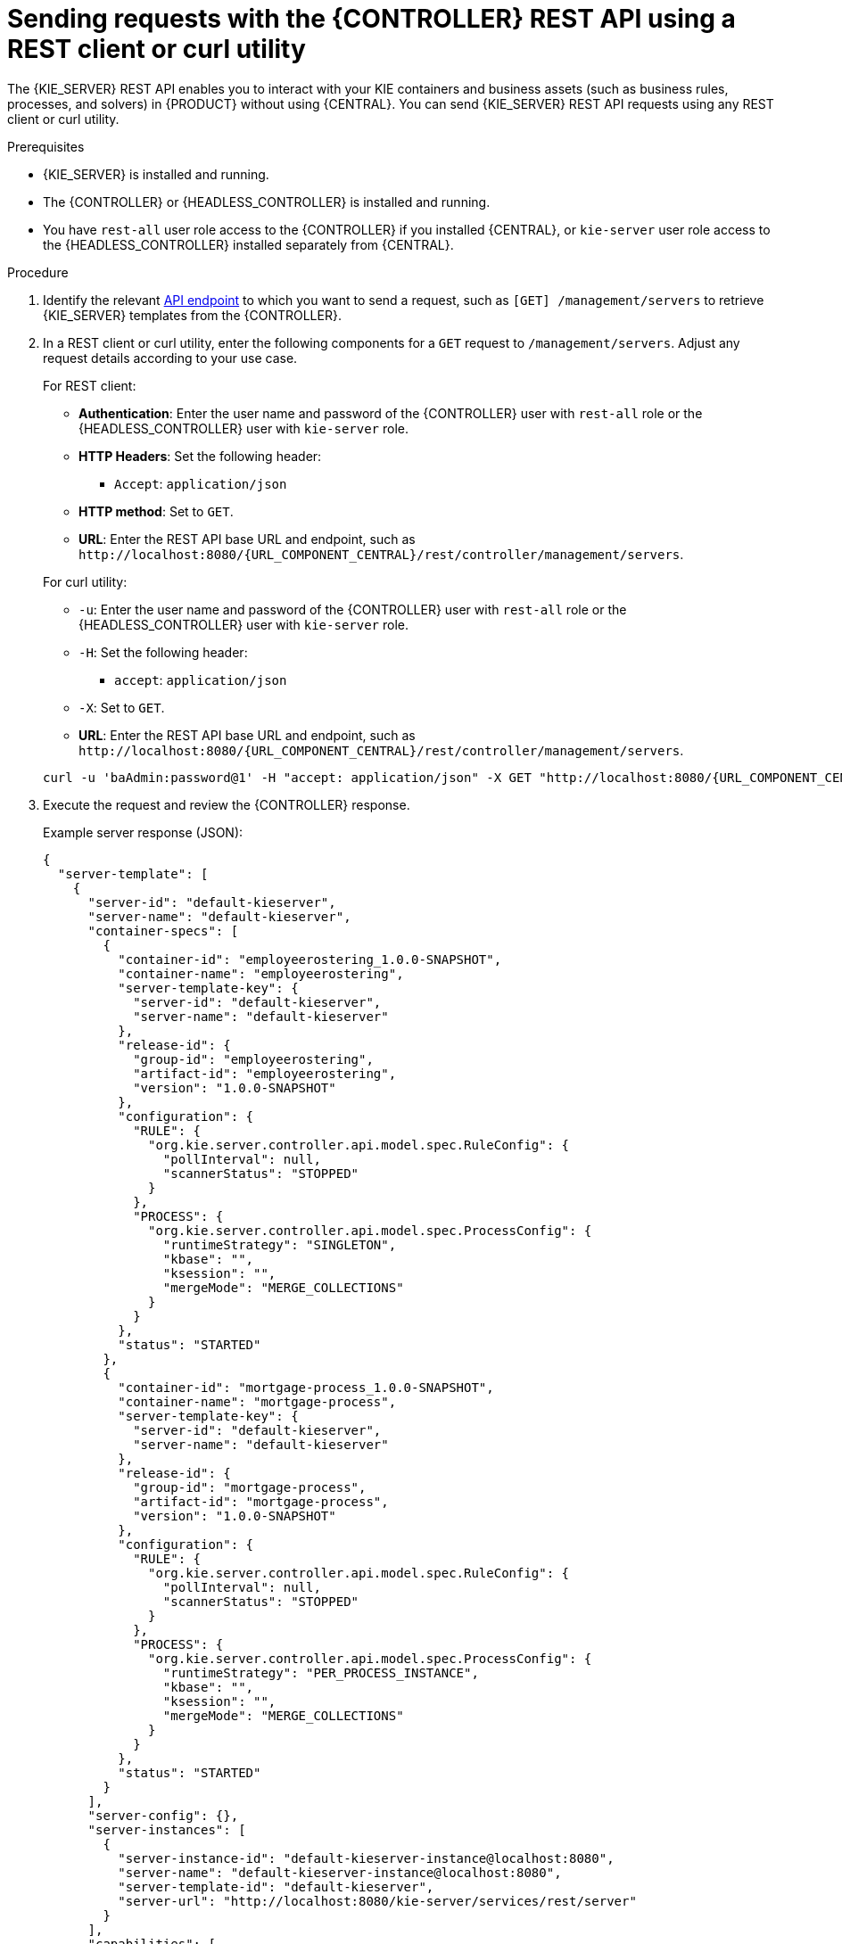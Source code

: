 [id='controller-rest-api-requests-proc_{context}']
= Sending requests with the {CONTROLLER} REST API using a REST client or curl utility

The {KIE_SERVER} REST API enables you to interact with your KIE containers and business assets (such as business rules, processes, and solvers) in {PRODUCT} without using {CENTRAL}. You can send {KIE_SERVER} REST API requests using any REST client or curl utility.

.Prerequisites
* {KIE_SERVER} is installed and running.
* The {CONTROLLER} or {HEADLESS_CONTROLLER} is installed and running.
* You have `rest-all` user role access to the {CONTROLLER} if you installed {CENTRAL}, or `kie-server` user role access to the {HEADLESS_CONTROLLER} installed separately from {CENTRAL}.

.Procedure
. Identify the relevant xref:controller-rest-api-endpoints-ref_kie-apis[API endpoint] to which you want to send a request, such as `[GET] /management/servers` to retrieve {KIE_SERVER} templates from the {CONTROLLER}.
. In a REST client or curl utility, enter the following components for a `GET` request to `/management/servers`. Adjust any request details according to your use case.
+
--
For REST client:

* *Authentication*: Enter the user name and password of the {CONTROLLER} user with `rest-all` role or the {HEADLESS_CONTROLLER} user with `kie-server` role.
* *HTTP Headers*: Set the following header:
** `Accept`: `application/json`
* *HTTP method*: Set to `GET`.
* *URL*: Enter the REST API base URL and endpoint, such as `\http://localhost:8080/{URL_COMPONENT_CENTRAL}/rest/controller/management/servers`.


For curl utility:

* `-u`: Enter the user name and password of the {CONTROLLER} user with `rest-all` role or the {HEADLESS_CONTROLLER} user with `kie-server` role.
* `-H`: Set the following header:
** `accept`: `application/json`
* `-X`: Set to `GET`.
* *URL*: Enter the REST API base URL and endpoint, such as `\http://localhost:8080/{URL_COMPONENT_CENTRAL}/rest/controller/management/servers`.

[source,subs="attributes+"]
----
curl -u 'baAdmin:password@1' -H "accept: application/json" -X GET "http://localhost:8080/{URL_COMPONENT_CENTRAL}/rest/controller/management/servers"
----
--

. Execute the request and review the {CONTROLLER} response.
+
--
Example server response (JSON):

[source,json]
----
{
  "server-template": [
    {
      "server-id": "default-kieserver",
      "server-name": "default-kieserver",
      "container-specs": [
        {
          "container-id": "employeerostering_1.0.0-SNAPSHOT",
          "container-name": "employeerostering",
          "server-template-key": {
            "server-id": "default-kieserver",
            "server-name": "default-kieserver"
          },
          "release-id": {
            "group-id": "employeerostering",
            "artifact-id": "employeerostering",
            "version": "1.0.0-SNAPSHOT"
          },
          "configuration": {
            "RULE": {
              "org.kie.server.controller.api.model.spec.RuleConfig": {
                "pollInterval": null,
                "scannerStatus": "STOPPED"
              }
            },
            "PROCESS": {
              "org.kie.server.controller.api.model.spec.ProcessConfig": {
                "runtimeStrategy": "SINGLETON",
                "kbase": "",
                "ksession": "",
                "mergeMode": "MERGE_COLLECTIONS"
              }
            }
          },
          "status": "STARTED"
        },
        {
          "container-id": "mortgage-process_1.0.0-SNAPSHOT",
          "container-name": "mortgage-process",
          "server-template-key": {
            "server-id": "default-kieserver",
            "server-name": "default-kieserver"
          },
          "release-id": {
            "group-id": "mortgage-process",
            "artifact-id": "mortgage-process",
            "version": "1.0.0-SNAPSHOT"
          },
          "configuration": {
            "RULE": {
              "org.kie.server.controller.api.model.spec.RuleConfig": {
                "pollInterval": null,
                "scannerStatus": "STOPPED"
              }
            },
            "PROCESS": {
              "org.kie.server.controller.api.model.spec.ProcessConfig": {
                "runtimeStrategy": "PER_PROCESS_INSTANCE",
                "kbase": "",
                "ksession": "",
                "mergeMode": "MERGE_COLLECTIONS"
              }
            }
          },
          "status": "STARTED"
        }
      ],
      "server-config": {},
      "server-instances": [
        {
          "server-instance-id": "default-kieserver-instance@localhost:8080",
          "server-name": "default-kieserver-instance@localhost:8080",
          "server-template-id": "default-kieserver",
          "server-url": "http://localhost:8080/kie-server/services/rest/server"
        }
      ],
      "capabilities": [
        "RULE",
        "PROCESS",
        "PLANNING"
      ]
    }
  ]
}
----
--
. In your REST client or curl utility, send another API request with the following components for a `PUT` request to `/management/servers/{serverId}` to create a new {KIE_SERVER} template. Adjust any request details according to your use case.
+
--
For REST client:

* *Authentication*: Enter the user name and password of the {CONTROLLER} user with `rest-all` role or the {HEADLESS_CONTROLLER} user with `kie-server` role.
* *HTTP Headers*: Set the following headers:
** `Accept`: `application/json`
** `Content-Type`: `application/json`
* *HTTP method*: Set to `PUT`.
* *URL*: Enter the REST API base URL and endpoint, such as `\http://localhost:8080/{URL_COMPONENT_CENTRAL}/rest/controller/management/servers/new-kieserver`.
* *Request body*: Add a JSON request body with the configurations for the new {KIE_SERVER} template:

[source,json]
----
{
  "server-id": "new-kieserver",
  "server-name": "new-kieserver",
  "container-specs": [],
  "server-config": {},
  "capabilities": [
    "RULE",
    "PROCESS",
    "PLANNING"
  ]
}
----

For curl utility:

* `-u`: Enter the user name and password of the {CONTROLLER} user with `rest-all` role or the {HEADLESS_CONTROLLER} user with `kie-server` role.
* `-H`: Set the following headers:
** `accept`: `application/json`
** `content-type`: `application/json`
* `-X`: Set to `PUT`.
* *URL*: Enter the REST API base URL and endpoint, such as `\http://localhost:8080/{URL_COMPONENT_CENTRAL}/rest/controller/management/servers/new-kieserver`.
* `-d`: Add a JSON request body or file (`@file.json`) with the configurations for the new {KIE_SERVER} template:

[source,subs="attributes+"]
----
curl -u 'baAdmin:password@1' -H "accept: application/json" -H "content-type: application/json" -X PUT "http://localhost:8080/{URL_COMPONENT_CENTRAL}/rest/controller/management/servers/new-kieserver" -d "{ \"server-id\": \"new-kieserver\", \"server-name\": \"new-kieserver\", \"container-specs\": [], \"server-config\": {}, \"capabilities\": [ \"RULE\", \"PROCESS\", \"PLANNING\" ]}"
----

[source,subs="attributes+"]
----
curl -u 'baAdmin:password@1' -H "accept: application/json" -H "content-type: application/json" -X PUT "http://localhost:8080/{URL_COMPONENT_CENTRAL}/rest/controller/management/servers/new-kieserver" -d @my-server-template-configs.json
----
--
. Execute the request and confirm the successful {CONTROLLER} response.
+
If you encounter request errors, review the returned error code messages and adjust your request accordingly.
